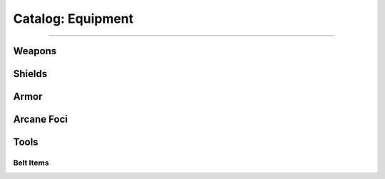 *********
Catalog: Equipment
*********

--------

Weapons
=======

Shields
=======

Armor
=====

Arcane Foci
===========

Tools
=====

Belt Items
----------
